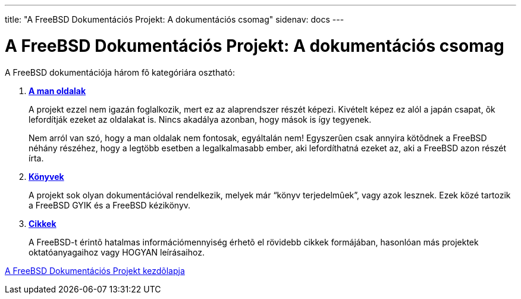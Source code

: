 ---
title: "A FreeBSD Dokumentációs Projekt: A dokumentációs csomag"
sidenav: docs
---

= A FreeBSD Dokumentációs Projekt: A dokumentációs csomag

A FreeBSD dokumentációja három fõ kategóriára osztható:

. http://www.FreeBSD.org/cgi/man.cgi[*A man oldalak*]
+
A projekt ezzel nem igazán foglalkozik, mert ez az alaprendszer részét képezi. Kivételt képez ez alól a japán csapat, õk lefordítják ezeket az oldalakat is. Nincs akadálya azonban, hogy mások is így tegyenek.
+
Nem arról van szó, hogy a man oldalak nem fontosak, egyáltalán nem! Egyszerûen csak annyira kötõdnek a FreeBSD néhány részéhez, hogy a legtöbb esetben a legalkalmasabb ember, aki lefordíthatná ezeket az, aki a FreeBSD azon részét írta.
. link:../../docs/books/[*Könyvek*]
+
A projekt sok olyan dokumentációval rendelkezik, melyek már "`könyv terjedelmûek`", vagy azok lesznek. Ezek közé tartozik a FreeBSD GYIK és a FreeBSD kézikönyv.
. link:../../docs/books/#articles[*Cikkek*]
+
A FreeBSD-t érintõ hatalmas információmennyiség érhetõ el rövidebb cikkek formájában, hasonlóan más projektek oktatóanyagaihoz vagy HOGYAN leírásaihoz.

link:..[A FreeBSD Dokumentációs Projekt kezdõlapja]
